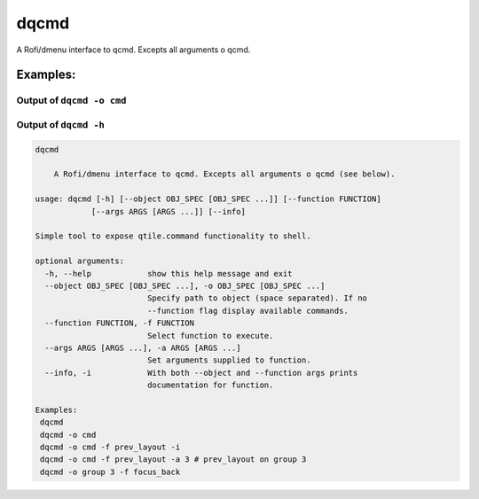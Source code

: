 dqcmd
=====

A Rofi/dmenu interface to qcmd. Excepts all arguments o qcmd.

Examples:
---------

Output of ``dqcmd -o cmd``
~~~~~~~~~~~~~~~~~~~~~~~~~~

.. image:: dqcmd.png

Output of ``dqcmd -h``
~~~~~~~~~~~~~~~~~~~~~~

.. code:: text

    dqcmd

        A Rofi/dmenu interface to qcmd. Excepts all arguments o qcmd (see below).

    usage: dqcmd [-h] [--object OBJ_SPEC [OBJ_SPEC ...]] [--function FUNCTION]
                [--args ARGS [ARGS ...]] [--info]

    Simple tool to expose qtile.command functionality to shell.

    optional arguments:
      -h, --help            show this help message and exit
      --object OBJ_SPEC [OBJ_SPEC ...], -o OBJ_SPEC [OBJ_SPEC ...]
                            Specify path to object (space separated). If no
                            --function flag display available commands.
      --function FUNCTION, -f FUNCTION
                            Select function to execute.
      --args ARGS [ARGS ...], -a ARGS [ARGS ...]
                            Set arguments supplied to function.
      --info, -i            With both --object and --function args prints
                            documentation for function.

    Examples:
     dqcmd
     dqcmd -o cmd
     dqcmd -o cmd -f prev_layout -i
     dqcmd -o cmd -f prev_layout -a 3 # prev_layout on group 3
     dqcmd -o group 3 -f focus_back
